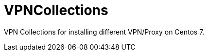 # VPNCollections

:toc:
:toc-placement!:

VPN Collections for installing different VPN/Proxy on Centos 7.

toc::[]